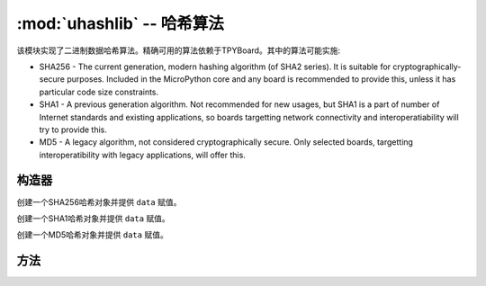 :mod:`uhashlib` -- 哈希算法
=====================================

.. module:: uhashlib
   :synopsis: 哈希算法

该模块实现了二进制数据哈希算法。精确可用的算法依赖于TPYBoard。其中的算法可能实施:

* SHA256 - The current generation, modern hashing algorithm (of SHA2 series).
  It is suitable for cryptographically-secure purposes. Included in the
  MicroPython core and any board is recommended to provide this, unless
  it has particular code size constraints.

* SHA1 - A previous generation algorithm. Not recommended for new usages,
  but SHA1 is a part of number of Internet standards and existing
  applications, so boards targetting network connectivity and
  interoperatiability will try to provide this.

* MD5 - A legacy algorithm, not considered cryptographically secure. Only
  selected boards, targetting interoperatibility with legacy applications,
  will offer this.

构造器
------------

.. class:: uhashlib.sha256([data])

    创建一个SHA256哈希对象并提供 ``data`` 赋值。

.. class:: uhashlib.sha1([data])

    创建一个SHA1哈希对象并提供 ``data`` 赋值。

.. class:: uhashlib.md5([data])

    创建一个MD5哈希对象并提供 ``data`` 赋值。

方法
-------

.. method:: hash.update(data)

   将更多二进制数据放入哈希表中。

.. method:: hash.digest()

   返回字节对象哈希的所有数据。调用此方法后，将无法将更多数据送入哈希。

.. method:: hash.hexdigest()

   此方法没有实现， 使用 ``ubinascii.hexlify(hash.digest())`` 达到类似效果。
